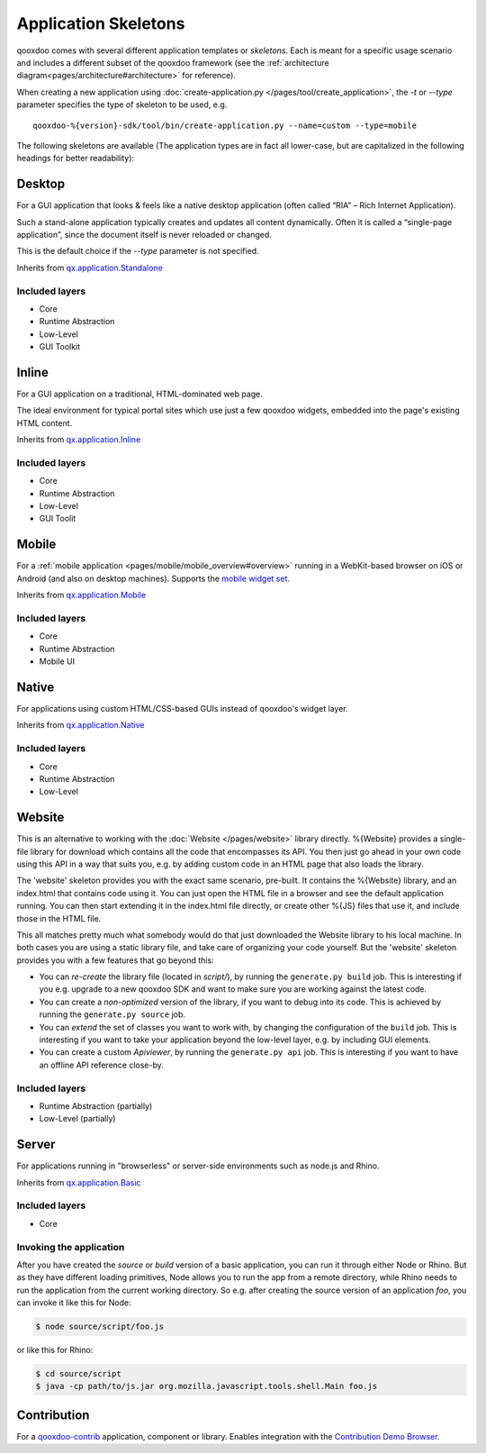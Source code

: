 .. _pages/development/skeletons#skeletons:

Application Skeletons
=====================

qooxdoo comes with several different application templates or *skeletons*. Each is meant for a specific usage scenario and includes a different subset of the qooxdoo framework (see the :ref:`architecture diagram<pages/architecture#architecture>` for reference).

When creating a new application using :doc:`create-application.py </pages/tool/create_application>`, the *-t* or *--type* parameter specifies the type of skeleton to be used, e.g.

::

  qooxdoo-%{version}-sdk/tool/bin/create-application.py --name=custom --type=mobile

The following skeletons are available (The application types are in fact all lower-case, but are capitalized in the following headings for better readability):

.. _pages/development/skeletons#gui:

Desktop
-------
For a GUI application that looks & feels like a native desktop application (often called “RIA” – Rich Internet Application).

Such a stand-alone application typically creates and updates all content dynamically. Often it is called a “single-page application”, since the document itself is never reloaded or changed.

This is the default choice if the *--type* parameter is not specified.

Inherits from `qx.application.Standalone <http://demo.qooxdoo.org/%{version}/apiviewer/#qx.application.Standalone>`_

Included layers
^^^^^^^^^^^^^^^

* Core
* Runtime Abstraction
* Low-Level
* GUI Toolkit

Inline
------
For a GUI application on a traditional, HTML-dominated web page.

The ideal environment for typical portal sites which use just a few qooxdoo widgets, embedded into the page's existing HTML content.

Inherits from `qx.application.Inline <http://demo.qooxdoo.org/%{version}/apiviewer/#qx.application.Inline>`_

Included layers
^^^^^^^^^^^^^^^

* Core
* Runtime Abstraction
* Low-Level
* GUI Toolit

.. _pages/development/skeletons#mobile:

Mobile
------
For a :ref:`mobile application <pages/mobile/mobile_overview#overview>` running in a WebKit-based browser on iOS or Android (and also on desktop machines). Supports the `mobile widget set <http://demo.qooxdoo.org/%{version}/apiviewer/#qx.ui.mobile>`_. 

Inherits from `qx.application.Mobile <http://demo.qooxdoo.org/%{version}/apiviewer/#qx.application.Mobile>`_

Included layers
^^^^^^^^^^^^^^^

* Core
* Runtime Abstraction
* Mobile UI

.. _pages/development/skeletons#native:

Native
------
For applications using custom HTML/CSS-based GUIs instead of qooxdoo's widget layer.

Inherits from `qx.application.Native <http://demo.qooxdoo.org/%{version}/apiviewer/#qx.application.Native>`_

Included layers
^^^^^^^^^^^^^^^

* Core
* Runtime Abstraction
* Low-Level

.. _pages/development/skeletons#bom:

Website
-------

This is an alternative to working with the :doc:`Website </pages/website>` library directly. %{Website} provides a single-file library for download which contains all the code that encompasses its API. You then just go ahead in your own code using this API in a way that suits you, e.g. by adding custom code in an HTML page that also loads the library.

The 'website' skeleton provides you with the exact same scenario, pre-built. It contains the %{Website} library, and an index.html that contains code using it. You can just open the HTML file in a browser and see the default application running. You can then start extending it in the index.html file directly, or create other %{JS} files that use it, and include those in the HTML file.

This all matches pretty much what somebody would do that just downloaded the Website library to his local machine. In both cases you are using a static library file, and take care of organizing your code yourself. But the 'website' skeleton provides you with a few features that go beyond this:

* You can *re-create* the library file (located in *script/*), by running the ``generate.py build`` job. This is interesting if you e.g. upgrade to a new qooxdoo SDK and want to make sure you are working against the latest code.
* You can create a *non-optimized* version of the library, if you want to debug into its code. This is achieved by running the ``generate.py source`` job.
* You can *extend* the set of classes you want to work with, by changing the configuration of the ``build`` job. This is interesting if you want to take your application beyond the low-level layer, e.g. by including GUI elements.
* You can create a custom *Apiviewer*, by running the ``generate.py api`` job. This is interesting if you want to have an offline API reference close-by.


Included layers
^^^^^^^^^^^^^^^

* Runtime Abstraction (partially)
* Low-Level (partially)

.. _pages/development/skeletons#basic:

Server
------
For applications running in "browserless" or server-side environments such as node.js and Rhino. 

Inherits from `qx.application.Basic <http://demo.qooxdoo.org/%{version}/apiviewer/#qx.application.Basic>`_

Included layers
^^^^^^^^^^^^^^^

* Core

Invoking the application
^^^^^^^^^^^^^^^^^^^^^^^^

After you have created the *source* or *build* version of a basic application, you can run it through either Node or Rhino. But as they have different loading primitives, Node allows you to run the app from a remote directory, while Rhino needs to run the application from the current working directory. So e.g. after creating the source version of an application *foo*, you can invoke it like this for Node:

.. code-block:: bash

   $ node source/script/foo.js

or like this for Rhino:

.. code-block:: bash

   $ cd source/script
   $ java -cp path/to/js.jar org.mozilla.javascript.tools.shell.Main foo.js



.. _pages/development/skeletons#contribution:

Contribution
------------

For a `qooxdoo-contrib <http://qooxdoo.org/contrib/>`_ application, component or library. Enables integration with the `Contribution Demo Browser <http://demo.qooxdoo.org/contrib/demobrowser/>`_. 
